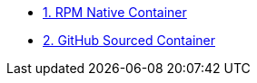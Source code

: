 
* xref:01-rpm-native-container.adoc[1. RPM Native Container]

* xref:02-github-sourced-container.adoc[2. GitHub Sourced Container]

